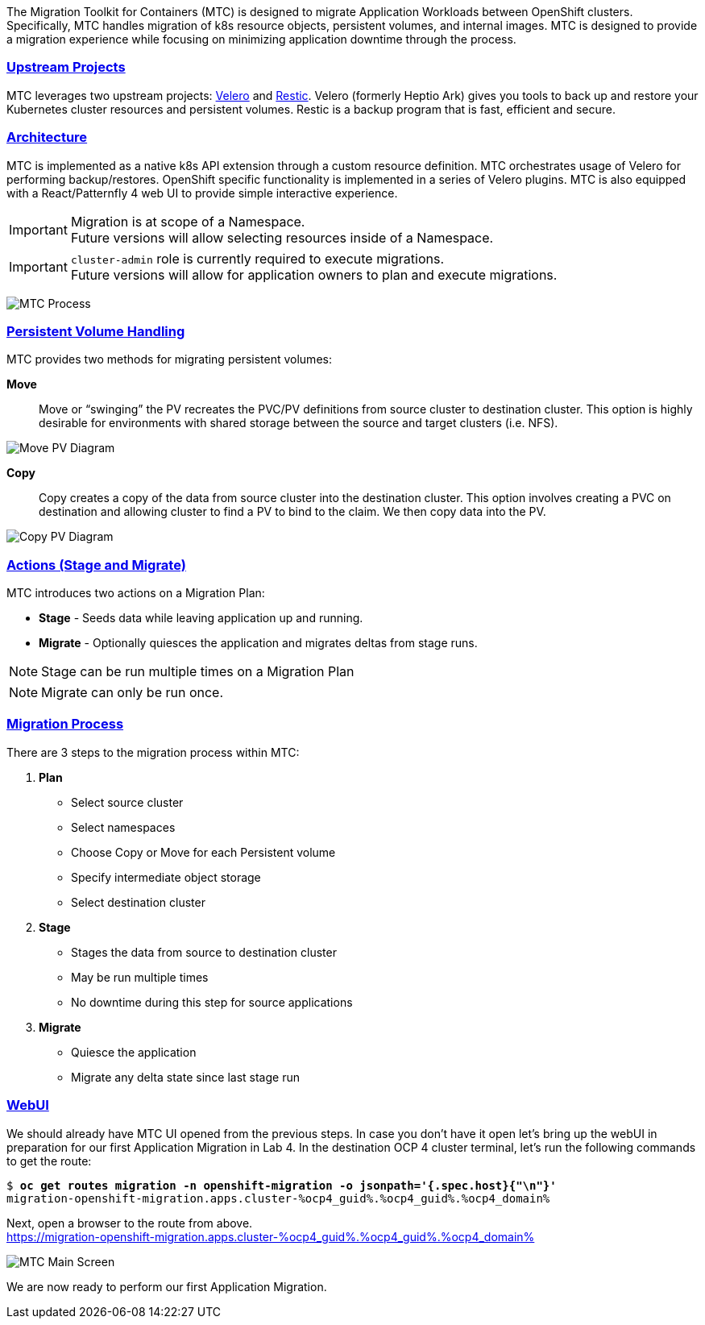 :sectlinks:
:markup-in-source: verbatim,attributes,quotes
:OCP3_GUID: %ocp3_guid%
:OCP3_DOMAIN: %ocp3_domain%
:OCP3_SSH_USER: %ocp3_ssh_user%
:OCP3_PASSWORD: %ocp3_password%
:OCP4_GUID: %ocp4_guid%
:OCP4_DOMAIN: %ocp4_domain%
:OCP4_SSH_USER: %ocp4_ssh_user%
:OCP4_PASSWORD: %ocp4_password%
:OCP3_BASTION: %ocp3_bastion%
:OCP4_BASTION: %ocp4_bastion%

The Migration Toolkit for Containers (MTC) is designed to migrate Application Workloads between OpenShift clusters. Specifically, MTC handles migration of k8s resource objects, persistent volumes, and internal images. MTC is designed to provide a migration experience while focusing on minimizing application downtime through the process.

=== Upstream Projects

MTC leverages two upstream projects: https://github.com/heptio/velero[Velero] and https://restic.net/[Restic]. Velero (formerly Heptio Ark) gives you tools to back up and restore your Kubernetes cluster resources and persistent volumes. Restic is a backup program that is fast, efficient and secure.

=== Architecture

MTC is implemented as a native k8s API extension through a custom resource definition. MTC orchestrates usage of Velero for performing backup/restores. OpenShift specific functionality is implemented in a series of Velero plugins. MTC is also equipped with a React/Patternfly 4 web UI to provide simple interactive experience.


IMPORTANT: Migration is at scope of a Namespace. +
Future versions will allow selecting resources inside of a Namespace.

IMPORTANT: `cluster-admin` role is currently required to execute migrations. +
Future versions will allow for application owners to plan and execute migrations.

image:./screenshots/lab3/mtcprocess.png[MTC Process]

=== Persistent Volume Handling

MTC provides two methods for migrating persistent volumes:

*Move*:: Move or "`swinging`" the PV recreates the PVC/PV definitions from source cluster to destination cluster. This option is highly desirable for environments with shared storage between the source and target clusters (i.e. NFS).

image:./screenshots/lab3/movepv.png[Move PV Diagram]

*Copy*:: Copy creates a copy of the data from source cluster into the destination cluster. This option involves creating a PVC on destination and allowing cluster to find a PV to bind to the claim. We then copy data into the PV.

image:./screenshots/lab3/copypv.png[Copy PV Diagram]

=== Actions (Stage and Migrate)

MTC introduces two actions on a Migration Plan:

* *Stage* - Seeds data while leaving application up and running.
* *Migrate* - Optionally quiesces the application and migrates deltas from stage runs.

NOTE: Stage can be run multiple times on a Migration Plan

NOTE: Migrate can only be run once.

=== Migration Process

There are 3 steps to the migration process within MTC:


. *Plan*

* Select source cluster
* Select namespaces
* Choose Copy or Move for each Persistent volume
* Specify intermediate object storage
* Select destination cluster

. *Stage*

* Stages the data from source to destination cluster
* May be run multiple times
* No downtime during this step for source applications

. *Migrate*

* Quiesce the application
* Migrate any delta state since last stage run

=== WebUI

We should already have MTC UI opened from the previous steps. In case you don't have it open let’s bring up the webUI in preparation for our first Application Migration in Lab 4. In the destination OCP 4 cluster terminal, let’s run the following commands to get the route:

[source,subs="{markup-in-source}"]
--------------------------------------------------------------------------------
$ **oc get routes migration -n openshift-migration -o jsonpath='{.spec.host}{"\n"}'**
migration-openshift-migration.apps.cluster-{OCP4_GUID}.{OCP4_GUID}.{OCP4_DOMAIN}
--------------------------------------------------------------------------------

Next, open a browser to the route from above.  +
https://migration-openshift-migration.apps.cluster-{OCP4_GUID}.{OCP4_GUID}.{OCP4_DOMAIN}

image:./screenshots/lab2/mtcUI.png[MTC Main Screen]

We are now ready to perform our first Application Migration.
